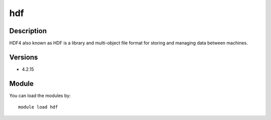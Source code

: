 .. _backbone-label:

hdf
==============================

Description
~~~~~~~~
HDF4 also known as HDF is a library and multi-object file format for storing and managing data between machines.

Versions
~~~~~~~~
- 4.2.15

Module
~~~~~~~~
You can load the modules by::

    module load hdf

